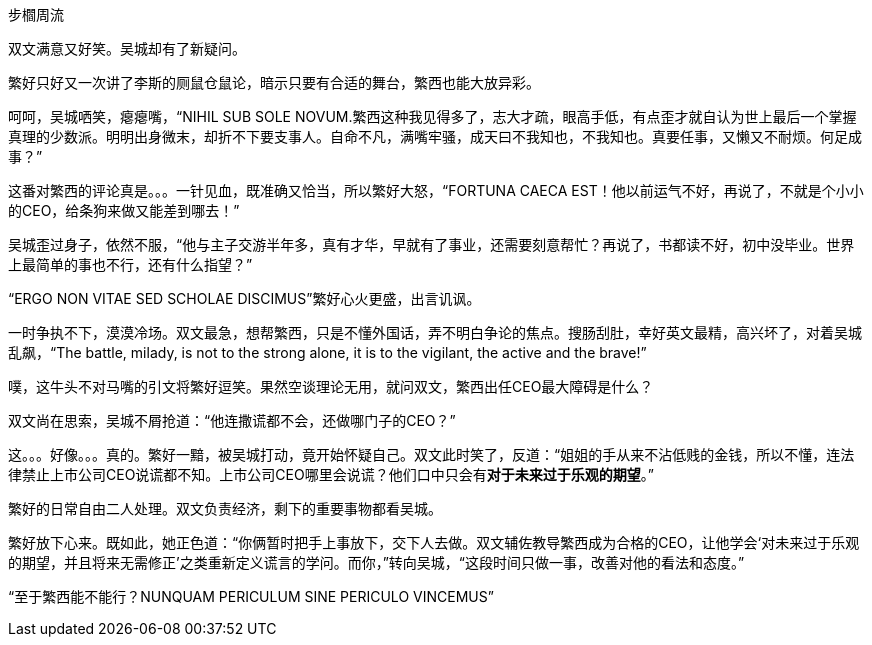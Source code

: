 步櫩周流
// 7/22

双文满意又好笑。吴城却有了新疑问。

繁好只好又一次讲了李斯的厕鼠仓鼠论，暗示只要有合适的舞台，繁西也能大放异彩。

呵呵，吴城哂笑，瘪瘪嘴，“NIHIL SUB SOLE NOVUM.繁西这种我见得多了，志大才疏，眼高手低，有点歪才就自认为世上最后一个掌握真理的少数派。明明出身微末，却折不下要支事人。自命不凡，满嘴牢骚，成天曰不我知也，不我知也。真要任事，又懒又不耐烦。何足成事？”
// 这段好满意

这番对繁西的评论真是。。。一针见血，既准确又恰当，所以繁好大怒，“FORTUNA CAECA EST！他以前运气不好，再说了，不就是个小小的CEO，给条狗来做又能差到哪去！”

吴城歪过身子，依然不服，“他与主子交游半年多，真有才华，早就有了事业，还需要刻意帮忙？再说了，书都读不好，初中没毕业。世界上最简单的事也不行，还有什么指望？”

“ERGO NON VITAE SED SCHOLAE DISCIMUS”繁好心火更盛，出言讥讽。

一时争执不下，漠漠冷场。双文最急，想帮繁西，只是不懂外国话，弄不明白争论的焦点。搜肠刮肚，幸好英文最精，高兴坏了，对着吴城乱飙，“The battle, milady, is not to the strong alone, it is to the vigilant, the active and the brave!”

噗，这牛头不对马嘴的引文将繁好逗笑。果然空谈理论无用，就问双文，繁西出任CEO最大障碍是什么？

双文尚在思索，吴城不屑抢道：“他连撒谎都不会，还做哪门子的CEO？”

这。。。好像。。。真的。繁好一黯，被吴城打动，竟开始怀疑自己。双文此时笑了，反道：“姐姐的手从来不沾低贱的金钱，所以不懂，连法律禁止上市公司CEO说谎都不知。上市公司CEO哪里会说谎？他们口中只会有**对于未来过于乐观的期望**。”

繁好的日常自由二人处理。双文负责经济，剩下的重要事物都看吴城。

繁好放下心来。既如此，她正色道：“你俩暂时把手上事放下，交下人去做。双文辅佐教导繁西成为合格的CEO，让他学会‘对未来过于乐观的期望，并且将来无需修正’之类重新定义谎言的学问。而你，”转向吴城，“这段时间只做一事，改善对他的看法和态度。”

“至于繁西能不能行？NUNQUAM PERICULUM SINE PERICULO VINCEMUS”

// 别忘了这事的起因。